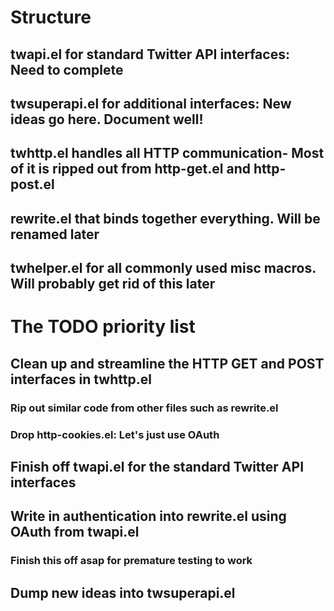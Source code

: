 * Structure
** twapi.el for standard Twitter API interfaces: Need to complete
** twsuperapi.el for additional interfaces: New ideas go here. Document well!
** twhttp.el handles all HTTP communication- Most of it is ripped out from http-get.el and http-post.el
** rewrite.el that binds together everything. Will be renamed later
** twhelper.el for all commonly used misc macros. Will probably get rid of this later
* The TODO priority list
** Clean up and streamline the HTTP GET and POST interfaces in twhttp.el
*** Rip out similar code from other files such as rewrite.el
*** Drop http-cookies.el: Let's just use OAuth
** Finish off twapi.el for the standard Twitter API interfaces
** Write in authentication into rewrite.el using OAuth from twapi.el
*** Finish this off asap for premature testing to work
** Dump new ideas into twsuperapi.el
